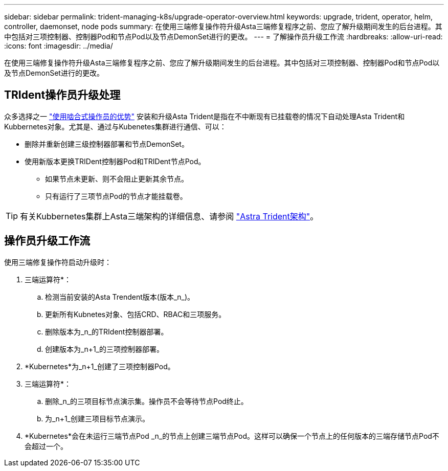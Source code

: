 ---
sidebar: sidebar 
permalink: trident-managing-k8s/upgrade-operator-overview.html 
keywords: upgrade, trident, operator, helm, controller, daemonset, node pods 
summary: 在使用三端修复操作符升级Asta三端修复程序之前、您应了解升级期间发生的后台进程。其中包括对三项控制器、控制器Pod和节点Pod以及节点DemonSet进行的更改。 
---
= 了解操作员升级工作流
:hardbreaks:
:allow-uri-read: 
:icons: font
:imagesdir: ../media/


[role="lead"]
在使用三端修复操作符升级Asta三端修复程序之前、您应了解升级期间发生的后台进程。其中包括对三项控制器、控制器Pod和节点Pod以及节点DemonSet进行的更改。



== TRIdent操作员升级处理

众多选择之一 link:../trident-get-started/kubernetes-deploy.html["使用啮合式操作员的优势"] 安装和升级Asta Trident是指在不中断现有已挂载卷的情况下自动处理Asta Trident和Kubbernetes对象。尤其是、通过与Kubenetes集群进行通信、可以：

* 删除并重新创建三级控制器部署和节点DemonSet。
* 使用新版本更换TRIDent控制器Pod和TRIDent节点Pod。
+
** 如果节点未更新、则不会阻止更新其余节点。
** 只有运行了三项节点Pod的节点才能挂载卷。





TIP: 有关Kubbernetes集群上Asta三端架构的详细信息、请参阅 link:trident-concepts/intro.html#astra-trident-architecture["Astra Trident架构"]。



== 操作员升级工作流

使用三端修复操作符启动升级时：

. 三端运算符*：
+
.. 检测当前安装的Asta Trendent版本(版本_n_)。
.. 更新所有Kubnetes对象、包括CRD、RBAC和三项服务。
.. 删除版本为_n_的TRIdent控制器部署。
.. 创建版本为_n+1_的三项控制器部署。


. *Kubernetes*为_n+1_创建了三项控制器Pod。
. 三端运算符*：
+
.. 删除_n_的三项目标节点演示集。操作员不会等待节点Pod终止。
.. 为_n+1_创建三项目标节点演示。


. *Kubernetes*会在未运行三端节点Pod _n_的节点上创建三端节点Pod。这样可以确保一个节点上的任何版本的三端存储节点Pod不会超过一个。


